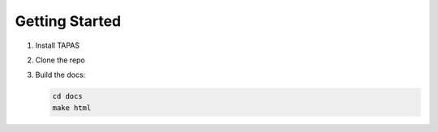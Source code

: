 Getting Started
===============

1. Install TAPAS  
2. Clone the repo  
3. Build the docs:
   
   .. code-block:: bash

      cd docs
      make html

